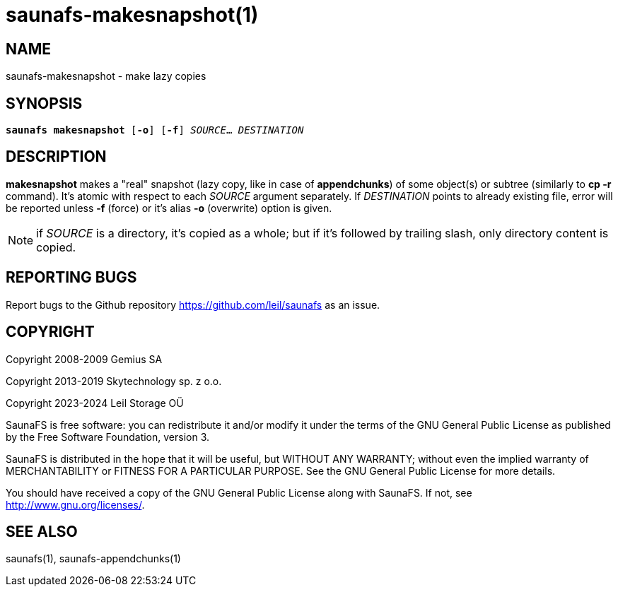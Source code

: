 saunafs-makesnapshot(1)
========================

== NAME

saunafs-makesnapshot - make lazy copies

== SYNOPSIS

[verse]
*saunafs makesnapshot* [*-o*] [*-f*] 'SOURCE'... 'DESTINATION'

== DESCRIPTION

*makesnapshot* makes a "real" snapshot (lazy copy, like in case of
*appendchunks*) of some object(s) or subtree (similarly to *cp -r* command).
It's atomic with respect to each 'SOURCE' argument separately. If 'DESTINATION'
points to already existing file, error will be reported unless *-f* (force) or
it's alias *-o* (overwrite) option is given.

NOTE: if 'SOURCE' is a directory, it's copied as a whole; but if it's followed
by trailing slash, only directory content is copied.

== REPORTING BUGS

Report bugs to the Github repository <https://github.com/leil/saunafs> as an
issue.

== COPYRIGHT

Copyright 2008-2009 Gemius SA

Copyright 2013-2019 Skytechnology sp. z o.o.

Copyright 2023-2024 Leil Storage OÜ

SaunaFS is free software: you can redistribute it and/or modify it under the
terms of the GNU General Public License as published by the Free Software
Foundation, version 3.

SaunaFS is distributed in the hope that it will be useful, but WITHOUT ANY
WARRANTY; without even the implied warranty of MERCHANTABILITY or FITNESS FOR A
PARTICULAR PURPOSE. See the GNU General Public License for more details.

You should have received a copy of the GNU General Public License along with
SaunaFS. If not, see <http://www.gnu.org/licenses/>.

== SEE ALSO

saunafs(1), saunafs-appendchunks(1)

